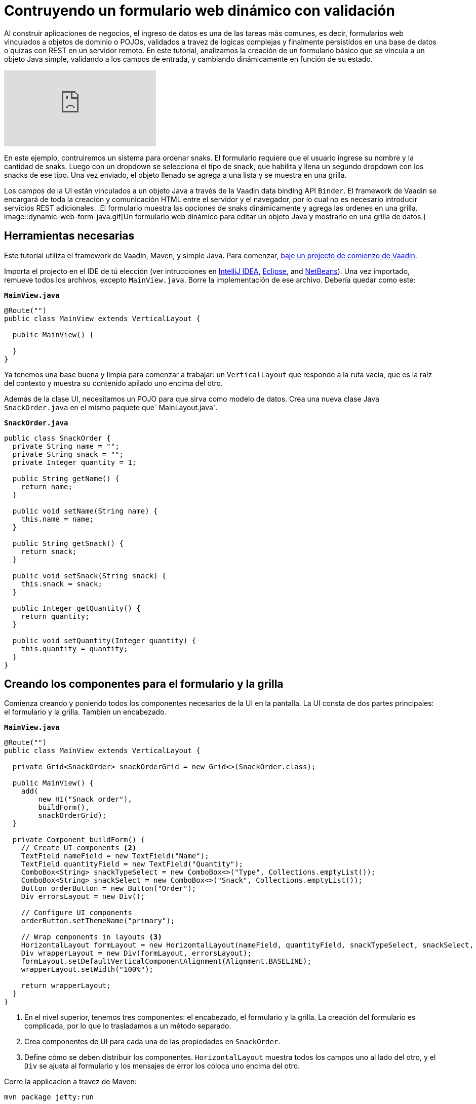 = Contruyendo un formulario web dinámico con validación

:description: Learn how to build a web form that binds to a POJO, applies validation to fields and dynamically changes based on user input. 
:linkattrs: // enable link attributes, like opening in a new window
:imagesdir: ./images

Al construir aplicaciones de negocios, el ingreso de datos es una de las tareas más comunes, es decir, formularios web vinculados a objetos de dominio o POJOs, validados a travez de logicas complejas y finalmente persistidos en una base de datos o quizas con REST en un servidor remoto. 
En este tutorial, analizamos la creación de un formulario básico que se vincula a un objeto Java simple, validando a los campos de entrada, y cambiando dinámicamente en función de su estado.

video::4G8jRyRoCgs[youtube]

En este ejemplo, contruiremos un sistema para ordenar snaks. El formulario requiere que el usuario ingrese su nombre y la cantidad de snaks. Luego con un dropdown se selecciona el tipo de snack, que habilita y llena un segundo dropdown con los snacks de ese tipo. Una vez enviado, el objeto llenado se agrega a una lista y se muestra en una grilla.

Los campos de la UI están vinculados a un objeto Java a través de la Vaadin data binding API `Binder`. El framework de Vaadin se encargará de toda la creación y comunicación HTML entre el servidor y el navegador, por lo cual no es necesario introducir servicios REST adicionales.
.El formulario muestra las opciones de snaks dinámicamente y agrega las ordenes en una grilla.
image::dynamic-web-form-java.gif[Un formulario web dinámico para editar un objeto Java y mostrarlo en una grilla de datos.]

== Herramientas necesarias
Este tutorial utiliza el framework de Vaadin, Maven, y simple Java.
Para comenzar, https://vaadin.com/start/latest/project-base[baje un projecto de comienzo de Vaadin].

Importa el projecto en el IDE de tú elección (ver intrucciones en https://vaadin.com/learn/tutorials/import-maven-project-intellij-idea[IntelliJ IDEA], https://vaadin.com/learn/tutorials/import-maven-project-eclipse[Eclipse], and https://vaadin.com/learn/tutorials/import-maven-project-netbeans[NetBeans]). 
Una vez importado, remueve todos los archivos, excepto `MainView.java`. Borre la implementación de ese archivo. Debería quedar como este:

.`*MainView.java*`
[source,java]
----
@Route("")
public class MainView extends VerticalLayout {

  public MainView() {

  }
}
----

Ya tenemos una base buena y limpia para comenzar a trabajar: un `VerticalLayout` que responde a la ruta vacía, que es la raíz del contexto y muestra su contenido apilado uno encima del otro.
 
Además de la clase UI, necesitamos un POJO para que sirva como modelo de datos. Crea una nueva clase Java `SnackOrder.java` en el mismo paquete que` MainLayout.java`.

.`*SnackOrder.java*`
[source,java]
----
public class SnackOrder {
  private String name = "";
  private String snack = "";
  private Integer quantity = 1;

  public String getName() {
    return name;
  }

  public void setName(String name) {
    this.name = name;
  }

  public String getSnack() {
    return snack;
  }

  public void setSnack(String snack) {
    this.snack = snack;
  }

  public Integer getQuantity() {
    return quantity;
  }

  public void setQuantity(Integer quantity) {
    this.quantity = quantity;
  }
}
----

== Creando los componentes para el formulario y la grilla  
Comienza creando y poniendo todos los componentes necesarios de la UI en la pantalla. La UI consta de dos partes principales: el formulario y la grilla. Tambien un encabezado.

.`*MainView.java*`
[source,java]
----
@Route("")
public class MainView extends VerticalLayout {

  private Grid<SnackOrder> snackOrderGrid = new Grid<>(SnackOrder.class);

  public MainView() {
    add(
        new H1("Snack order"),
        buildForm(),
        snackOrderGrid);
  }

  private Component buildForm() {
    // Create UI components <2>
    TextField nameField = new TextField("Name");
    TextField quantityField = new TextField("Quantity");
    ComboBox<String> snackTypeSelect = new ComboBox<>("Type", Collections.emptyList());
    ComboBox<String> snackSelect = new ComboBox<>("Snack", Collections.emptyList());
    Button orderButton = new Button("Order");
    Div errorsLayout = new Div();

    // Configure UI components
    orderButton.setThemeName("primary");

    // Wrap components in layouts <3>
    HorizontalLayout formLayout = new HorizontalLayout(nameField, quantityField, snackTypeSelect, snackSelect, orderButton);
    Div wrapperLayout = new Div(formLayout, errorsLayout);
    formLayout.setDefaultVerticalComponentAlignment(Alignment.BASELINE);
    wrapperLayout.setWidth("100%");

    return wrapperLayout;
  }
}
----
<1> En el nivel superior, tenemos tres componentes: el encabezado, el formulario y la grilla. La creación del formulario es complicada, por lo que lo trasladamos a un método separado.
<2> Crea componentes de UI para cada una de las propiedades en `SnackOrder`.
<3> Define cómo se deben distribuir los componentes. `HorizontalLayout` muestra todos los campos uno al lado del otro, y el `Div` se ajusta al formulario y los mensajes de error los coloca uno encima del otro.

Corre la applicacion a travez de Maven:

[source]
mvn package jetty:run

Navegá a http://localhost:8080, y deberás ver lo siguiente:

.Componentes de UI de formulario y grilla.
image::java-form-and-grid-ui-components.png[Componentes de UI de formulario y grilla.]

== Llenar dinámicamente un componente select basada en un valor del formulario
Necesitamos algunas opciones de snaks para la orden. Agregá el siguiente Map de opciones de snaks al comienzo del método `buildForm`:

.`*MainView.java*`
[source,java]
----
  private Component buildForm() {

    Map<String, List<String>> snacks = new HashMap<>();
    snacks.put("Fruits", Arrays.asList("Banana", "Apple", "Orange", "Avocado"));
    snacks.put("Candy", Arrays.asList("Chocolate bar", "Gummy bears", "Granola bar"));
    snacks.put("Drinks", Arrays.asList("Soda", "Water", "Coffee", "Tea"));

    // remainder omitted ...
  }
----

Cuando se actualice el select del tipo de snack se mostrarán los diferentes tipos de snacks.

[source, diff]
----
- ComboBox<String> snackTypeSelect = new ComboBox<>("Type", Collections.emptyList());
+ ComboBox<String> snackTypeSelect = new ComboBox<>("Type", snacks.keySet());
----

Continuando, primero deshabilitá la selección de snack en el `ComboBox` y agregá un listener en el selector de tipo de snack que se usará para habilitarla con las opciones correctas según la selección del tipo.

.`*MainView.java*`
[source,java]
----
  private Component buildForm() {
    // Field creation

    // Only enable snack selection after a type has been selected.
    // Populate the snack alternatives based on the type.
    snackSelect.setEnabled(false);
    snackTypeSelect.addValueChangeListener(e -> {
      String type = e.getValue();
      boolean enabled = type != null && !type.isEmpty();
      snackSelect.setEnabled(enabled);
      if (enabled) {
        snackSelect.setValue("");
        snackSelect.setItems(snacks.get(type));
      }
    });

  }
----

Ahora, re-ejecutá la aplicación, verás que los snacks se actualizan dinámicamente según la selección en el selector de tipo.

== Vinculando un objeto Java con entradas del formualrio
Con los componentes de la UI en su lugar y el selector de tipo de snack funcionando, la siguiente tarea es vincularlos al modelo `SnackOrder` y definir las reglas de validación. Haremos esto usando la API `Binder` de Vaadin.

.`*MainView.java*`
[source,java]
----
  private Component buildForm() {
    // Inputs and select logic
    
    Binder<SnackOrder> binder = new Binder<>(SnackOrder.class);
    binder.forField(nameField)
        .asRequired("Name is required")
        .bind(SnackOrder::getName, SnackOrder::setName);
    binder.forField(quantityField)
        .asRequired()
        .withConverter(new StringToIntegerConverter("Quantity must be a number"))
        .withValidator(new IntegerRangeValidator("Quantity must be at least 1", 1, Integer.MAX_VALUE))
        .bind(SnackOrder::getQuantity, SnackOrder::setQuantity);
    binder.forField(snackSelect)
        .asRequired("Please choose a snack")
        .bind(SnackOrder::getSnack, SnackOrder::setName);
    binder.readBean(new SnackOrder());
  }
----

Primero, creamos un `Binder` del tipo` SnackOrder`. Luego lo usamos para vincular cada campo a una propiedad en `SnackOrder`. Las propiedades están vinculadas con referencias de métodos para seguridad de tipo.

Para cada enlace, puede configurar si es requerido o no, y opcionalmente agregar convertidores o validadores. Los convertidores convierten entre el valor de datos subyacente, por ejemplo, `Integer` para` order`, y el valor de presentación que es String. Los validadores validan la entrada contra una regla determinada. Vaadin viene con varios convertidores y validadores listos para usar en casos comunes, y puedes escribir los tuyos para una validación más compleja o una conversión personalizada.

Finalmente, llamá a `readBean` con un nuevo` SnackOrder`, para que el binder tenga un lugar para escribir los valores.

== Habilitar el botón Enviar solo cuando el formulario sea válido
Cuando sea posible, es una buena práctica ayudar al usuario a hacer lo correcto. Al crear un formulario, podemos guiar al usuario al no habilitar el botón Pedido antes de que el formulario sea válido.

Lograremos esto agregando un `StatusChangeListener` en el` Binder`. Justo después del código anterior, agregá lo siguiente dentro del método `buildForm`.


.`*MainView.java*`
[source,java]
----
binder.addStatusChangeListener(status -> {
      // Workaround for https://github.com/vaadin/flow/issues/4988
      boolean emptyFields = Stream.of("name", "quantity", "snack")
          .flatMap(prop -> binder.getBinding(prop).stream())
          .anyMatch(binding -> binding.getField().isEmpty());
      orderButton.setEnabled(!status.hasValidationErrors() && !emptyFields);
    }
);
----

En el listener, queremos alternar la propiedad `enabled` del botón en función de `status.hasValidationErrors()`. Debido a https://github.com/vaadin/flow/issues/4988[a bug en la versión actual de Vaadin], también deberás verificar que todos los campos obligatorios no estén vacíos. Esto no será necesario una vez que se haya solucionado el error.

== Guardar los valores del formulario en un objeto Java y mostrarlos en una grilla
La parte final de la lógica guardará los datos del formulario en un objeto Java y mostrará la orden en la grilla que creamos al principio.

Continuá con el método `buildForm` agregando un listener al botón de pedidos.

.`*MainView.java*`
[source,java]
----
orderButton.addClickListener(click -> {
  try {
    errorsLayout.setText(""); <1>
    SnackOrder savedOrder = new SnackOrder();
    binder.writeBean(savedOrder); <2>
    addOrder(savedOrder); <3>
    binder.readBean(new SnackOrder()); <4>
    snackTypeSelect.setValue(""); <5>
  } catch (ValidationException e) {
    errorsLayout.add(new Html(e.getValidationErrors().stream()
        .map(res -> "<p>" + res.getErrorMessage() + "</p>")
        .collect(Collectors.joining("\n")))); <6>
  }
});
----
<1> Eliminá cualquier error que pueda estar presente.
<2> Escribí el contenido del formulario en un nuevo objeto `SnackOrder`.
<3> Llamá a un método (aún por definir) para agregar el pedido en la grilla.
<4> Restablece los valores del formulario enlazado leyendo un nuevo objeto vacío, `SnackOrder`
<5> Restablece la selección de tipo por separado, ya que no es uno de los campos enlazados.
<6> Recopilá los mensajes de error de validación y mostralos en el layout de error.

Agregá una lista de `SnackOrders` como un campo en` MainView` para realizar el seguimiento de los pedidos.

.`*MainView.java*`
[source,java]
----
private List<SnackOrder> snackOrders = new LinkedList<>();
----

NOTA: En una aplicación real, probablemente se guardaría el pedido en una base de datos y leería la lista de pedidos de una base de datos.

Finalmente, implementá `addOrder` para agregar el pedido recién creado a la grilla.

.`*MainView.java*`
[source,java]
----
private void addOrder(SnackOrder order) {
  snackOrders.add(order);
  snackOrderGrid.setItems(snackOrders);
}
----

Ejecutá la aplicación y probala. Ya podrás agregar nuevos pedidos a la grilla con el formulario dinámico que creaste.

.La aplicación terminada.
image::dynamic-web-form-java.gif[La aplicación terminada.]

== Conclusión
Ahora sabes cómo crear un formulario web para rellenar un objeto Java y mostrarlo. Podés encontrar el código fuente completo en GitHub a continuación.


